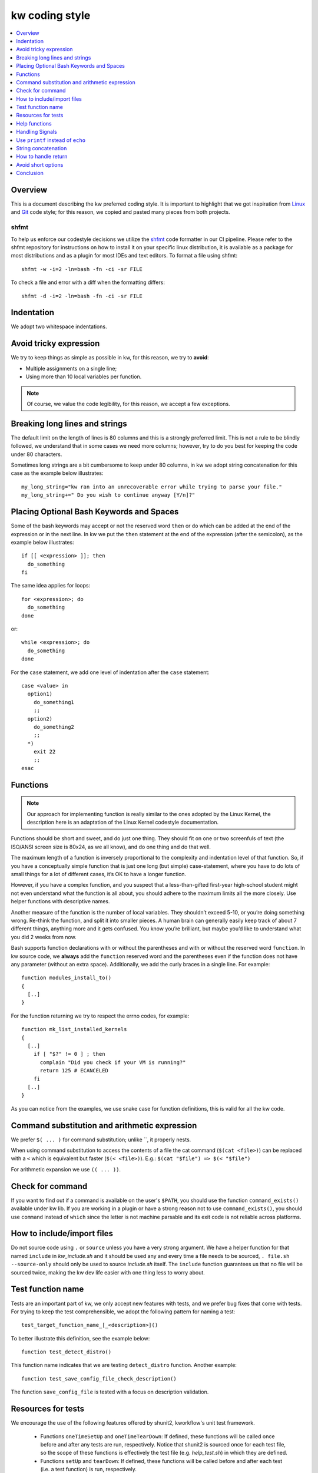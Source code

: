 =====================
  kw coding style
=====================

.. _coding-style:

.. contents::
   :depth: 1
   :local:
   :backlinks: none

.. highlight:: console

Overview
--------

This is a document describing the kw preferred coding style. It is important to
highlight that we got inspiration from Linux_ and Git_ code style; for this
reason, we copied and pasted many pieces from both projects.

.. _Git: https://github.com/git/git/blob/master/Documentation/CodingGuidelines#L41
.. _Linux: https://github.com/torvalds/linux/blob/master/Documentation/process/coding-style.rst

.. _shfmt-label:

shfmt
_____

To help us enforce our codestyle decisions we utilize the
`shfmt <https://github.com/mvdan/sh>`_ code formatter in our CI pipeline.
Please refer to the shfmt repository for instructions on how to install it
on your specific linux distribution, it is available as a package for most
distributions and as a plugin for most IDEs and text editors.
To format a file using shfmt::

  shfmt -w -i=2 -ln=bash -fn -ci -sr FILE

To check a file and error with a diff when the formatting differs::

  shfmt -d -i=2 -ln=bash -fn -ci -sr FILE

Indentation
-----------

We adopt two whitespace indentations.

Avoid tricky expression
-----------------------

We try to keep things as simple as possible in kw, for this reason, we try to
**avoid**:

* Multiple assignments on a single line;
* Using more than 10 local variables per function.

.. note::
  Of course, we value the code legibility, for this reason, we accept a few
  exceptions.


Breaking long lines and strings
-------------------------------

The default limit on the length of lines is 80 columns and this is a strongly
preferred limit. This is not a rule to be blindly followed, we understand that
in some cases we need more columns; however, try to do you best for keeping the
code under 80 characters.

Sometimes long strings are a bit cumbersome to keep under 80 columns, in kw we
adopt string concatenation for this case as the example below illustrates::

  my_long_string="kw ran into an unrecoverable error while trying to parse your file."
  my_long_string+=" Do you wish to continue anyway [Y/n]?"

Placing Optional Bash Keywords and Spaces
-----------------------------------------

Some of the bash keywords may accept or not the reserved word ``then`` or
``do`` which can be added at the end of the expression or in the next line. In
kw we put the ``then`` statement at the end of the expression (after the
semicolon), as the example below illustrates::

  if [[ <expression> ]]; then
    do_something
  fi

The same idea applies for loops::

  for <expression>; do
    do_something
  done

or::

  while <expression>; do
    do_something
  done

For the ``case`` statement, we add one level of indentation after the ``case``
statement::

  case <value> in
    option1)
      do_something1
      ;;
    option2)
      do_something2
      ;;
    *)
      exit 22
      ;;
  esac

Functions
---------

.. note::
  Our approach for implementing function is really similar to the ones
  adopted by the Linux Kernel, the description here is an adaptation of the
  Linux Kernel codestyle documentation.

Functions should be short and sweet, and do just one thing. They should fit on
one or two screenfuls of text (the ISO/ANSI screen size is 80x24, as we all
know), and do one thing and do that well.

The maximum length of a function is inversely proportional to the complexity
and indentation level of that function. So, if you have a conceptually simple
function that is just one long (but simple) case-statement, where you have to
do lots of small things for a lot of different cases, it’s OK to have a longer
function.

However, if you have a complex function, and you suspect that a
less-than-gifted first-year high-school student might not even understand what
the function is all about, you should adhere to the maximum limits all the more
closely. Use helper functions with descriptive names.

Another measure of the function is the number of local variables. They
shouldn’t exceed 5-10, or you’re doing something wrong. Re-think the function,
and split it into smaller pieces. A human brain can generally easily keep track
of about 7 different things, anything more and it gets confused. You know
you’re brilliant, but maybe you’d like to understand what you did 2 weeks from
now.

Bash supports function declarations with or without the parentheses and with or
without the reserved word ``function``. In kw source code, we **always** add
the ``function`` reserved word and the parentheses even if the function does
not have any parameter (without an extra space). Additionally, we add the curly
braces in a single line. For example::

  function modules_install_to()
  {
    [..]
  }

For the function returning we try to respect the errno codes, for example::

  function mk_list_installed_kernels
  {
    [..]
      if [ "$?" != 0 ] ; then
        complain "Did you check if your VM is running?"
        return 125 # ECANCELED
      fi
    [..]
  }

As you can notice from the examples, we use snake case for function
definitions, this is valid for all the kw code.

Command substitution and arithmetic expression
----------------------------------------------

We prefer ``$( ... )`` for command substitution; unlike \`\`, it properly nests.

When using command substitution to access the contents of a file the cat
command (``$(cat <file>)``) can be replaced with a ``<`` which is equivalent
but faster (``$(< <file>)``). E.g.: ``$(cat "$file") => $(< "$file")``

For arithmetic expansion we use ``(( ... ))``.

Check for command
-----------------

If you want to find out if a command is available on the user's ``$PATH``, you
should use the function ``command_exists()`` available under kw lib. If you are
working in a plugin or have a strong reason not to use ``command_exists()``,
you should use ``command`` instead of ``which`` since the letter is not machine
parsable and its exit code is not reliable across platforms.

How to include/import files
---------------------------

Do not source code using ``.`` or ``source`` unless you have a very strong
argument. We have a helper function for that named ``include`` in
`kw_include.sh` and it should be used any and every time a file needs to be
sourced, ``. file.sh --source-only`` should only be used to source
`include.sh` itself. The ``include`` function guarantees us that no file will
be sourced twice, making the kw dev life easier with one thing less to worry
about.

Test function name
------------------

Tests are an important part of kw, we only accept new features with tests, and
we prefer bug fixes that come with tests. For trying to keep the test
comprehensible, we adopt the following pattern for naming a test::

    test_target_function_name_[_<description>]()

To better illustrate this definition, see the example below::

    function test_detect_distro()

This function name indicates that we are testing ``detect_distro`` function.
Another example::

    function test_save_config_file_check_description()

The function ``save_config_file`` is tested with a focus on description
validation.

Resources for tests
-------------------

We encourage the use of the following features offered by shunit2, kworkflow's
unit test framework.

 - Functions ``oneTimeSetUp`` and ``oneTimeTearDown``: If defined, these functions
   will be called once before and after any tests are run, respectively. Notice
   that shunit2 is sourced once for each test file, so the scope of
   these functions is effectively the test file (e.g. `help_test.sh`) in
   which they are defined.
 - Functions ``setUp`` and ``tearDown``: If defined, these functions will be
   called before and after each test (i.e. a test function) is run, respectively.
 - Shunit2 offers a temporary directory that will be cleaned upon it's exit. The
   path to this directory is stored in the variable ``SHUNIT_TMPDIR``. Note
   however that this directory is not cleaned up between tests, so you may
   need to clear it in the ``tearDown`` function.

We also encourage each assertion in each test to be identified with the
variable ``LINENO``. This variable expands to the line number currently being
executed. This way the origin of an error message can quickly be identified by
a developer. We also encourage using the ``assert_equals_helper`` helper
function, which provides a wrapper capable of spitting a useful error message
in case the assertion fails. Ideally, one should do either::

   assert_equals_helper "$error_message" "($LINENO)" "$expected_output" "$output"

or::

   assertEquals "($LINENO)" "$expected_output" "$output"

Help functions
--------------

Each subcommand may have its help function that details its usage. This
function should be located as close as possible to the feature they document;
ideally, we want it in the same file. For example, you should find details on
using the ``build`` option in the ``build.sh``, and for
``kernel-config-manager`` in the file `kernel_config_manager.sh`.

Handling Signals
----------------

It is natural for commands to set global variables or to create temporary files
during their execution. However, all commands should expect to receive signals
and be able to properly handle them. If you implement a new feature, take some
time to check if it pollutes the environment. If it does, make sure to handle
it's de-pollution upon receiving a SIGINT or a SIGTERM: an interrupted command
should always leave the environment in the same state as it was prior to its
invocation. Convenience functions for this purpose (setting and resetting
handlers for arbitrary signals) are implemented in `src/signal_manager`.

Use ``printf`` instead of ``echo``
----------------------------------

We stay away from ``echo`` as it is not always consistent with its output
depending on system and bash version. Therefore always use ``printf`` instead,
it stays consistent across multiple platforms. If you need to add extra lines
while generating a string you can use the ``$'\n'`` literal to add a new line
character or other special characters.

String concatenation
--------------------

If you have any type of string concatenation, always use ``${<string>}``. For
example::

  kernel_path="${PWD}/"
  kw_path="${HOME}/.local/.config"

How to handle return
--------------------

When handling return value and its manipulation inside kw, use the errno code
pattern. By adopting this pattern, we standardize the expected errors and
provide meaningful error codes for the user. Finally, always add a comment next
to the return value with the string reference to it, for example::

  return 22 # EINVAL
  return 2 # ENOENT

Avoid short options
-------------------

Usually, commands available in the terminal provide two ways of passing the
same option: through a short option and through a long option. The short
options are convenient for daily use; however, for writing kw code it is better
to use the long option because it is more human readable. See the below
example:

Bad::

  rsync -vr dir1 dir2

Good::

  rsync --verbose --recursive dir1 dir2

Conclusion
----------

When in doubt of a coding style matter not specified in this file, it is always
a good idea to search how other sections of the codebase use the term you are
in doubt about. But be aware that some sections may unfortunately be at odds
with the specified style rules (and pull requests to correct them are very
welcome). Finally, feel free to also suggest modifications to this document --
to add absent rules -- or mention any style doubts in your pull request.
